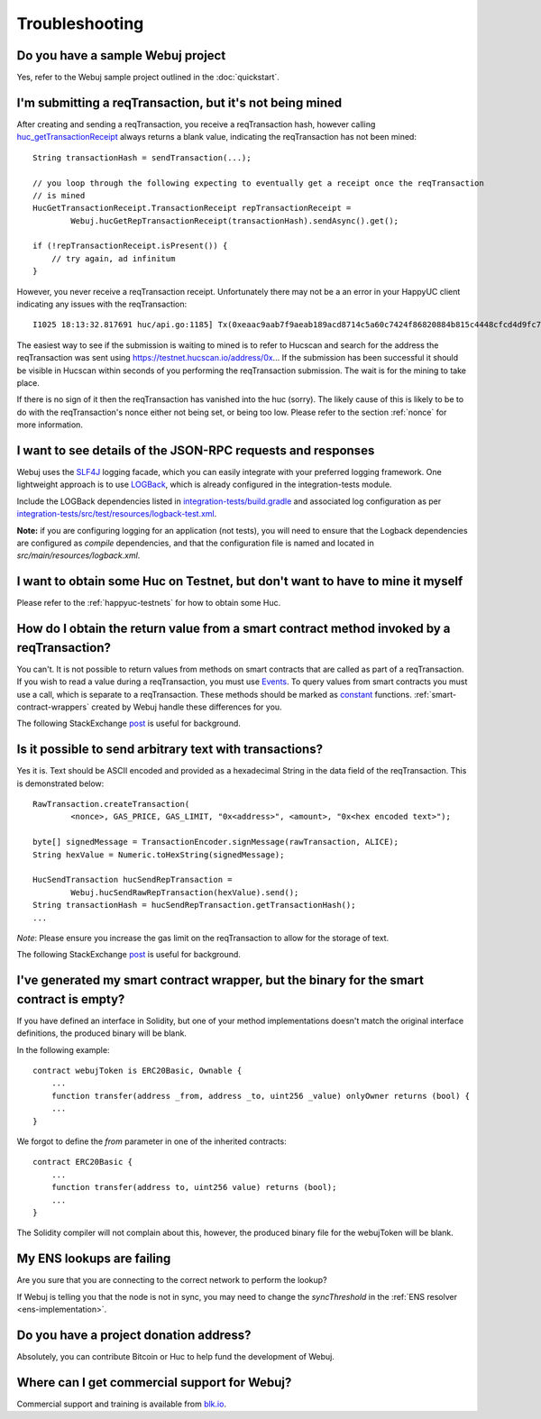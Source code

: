 Troubleshooting
===============

Do you have a sample Webuj project
----------------------------------

Yes, refer to the Webuj sample project outlined in the :doc:`quickstart`.


I'm submitting a reqTransaction, but it's not being mined
------------------------------------------------------
After creating and sending a reqTransaction, you receive a reqTransaction hash, however calling
`huc_getTransactionReceipt <https://github.com/happyuc-project/wiki/wiki/JSON-RPC#huc_gettransactionreceipt>`_
always returns a blank value, indicating the reqTransaction has not been mined::

   String transactionHash = sendTransaction(...);

   // you loop through the following expecting to eventually get a receipt once the reqTransaction
   // is mined
   HucGetTransactionReceipt.TransactionReceipt repTransactionReceipt =
           Webuj.hucGetRepTransactionReceipt(transactionHash).sendAsync().get();

   if (!repTransactionReceipt.isPresent()) {
       // try again, ad infinitum
   }

However, you never receive a reqTransaction receipt. Unfortunately there may not be a an error
in your HappyUC client indicating any issues with the reqTransaction::

   I1025 18:13:32.817691 huc/api.go:1185] Tx(0xeaac9aab7f9aeab189acd8714c5a60c7424f86820884b815c4448cfcd4d9fc79) to: 0x9c98e381edc5fe1ac514935f3cc3edaa764cf004

The easiest way to see if the submission is waiting to mined is to refer to Hucscan
and search for the address the reqTransaction was sent using https://testnet.hucscan.io/address/0x...
If the submission has been successful it should be visible in Hucscan within seconds of you
performing the reqTransaction submission. The wait is for the mining to take place.

.. image:: /images/pending_transaction.png

If there is no sign of it then the reqTransaction has vanished into the huc (sorry). The likely
cause of this is likely to be to do with the reqTransaction's nonce either not being set, or
being too low. Please refer to the section :ref:`nonce` for more information.


I want to see details of the JSON-RPC requests and responses
------------------------------------------------------------

Webuj uses the `SLF4J <https://www.slf4j.org/>`_ logging facade, which you can easily integrate
with your preferred logging framework. One lightweight approach is to use
`LOGBack <https://logback.qos.ch/>`_, which is already configured in the integration-tests module.

Include the LOGBack dependencies listed in
`integration-tests/build.gradle <https://github.com/happyuc-project/webu.java/blob/master/integration-tests/build.gradle#L7>`_
and associated log configuration as per
`integration-tests/src/test/resources/logback-test.xml <https://github.com/happyuc-project/webu.java/blob/master/integration-tests/src/test/resources/logback-test.xml>`_.

**Note:** if you are configuring logging for an application (not tests), you will need to ensure that
the Logback dependencies are configured as *compile* dependencies, and that the configuration file
is named and located in *src/main/resources/logback.xml*.


I want to obtain some Huc on Testnet, but don't want to have to mine it myself
--------------------------------------------------------------------------------

Please refer to the :ref:`happyuc-testnets` for how to obtain some Huc.


How do I obtain the return value from a smart contract method invoked by a reqTransaction?
---------------------------------------------------------------------------------------

You can't. It is not possible to return values from methods on smart contracts that are called as
part of a reqTransaction. If you wish to read a value during a reqTransaction, you must use
`Events <http://solidity.readthedocs.io/en/develop/contracts.html#events>`_. To query values
from smart contracts you must use a call, which is separate to a reqTransaction. These methods should
be marked as
`constant <http://solidity.readthedocs.io/en/develop/contracts.html?highlight=constant#constant-functions>`_
functions. :ref:`smart-contract-wrappers` created by Webuj handle these differences for you.

The following StackExchange
`post <http://happyuc.stackexchange.com/questions/765/what-is-the-difference-between-a-reqTransaction-and-a-call>`__
is useful for background.


Is it possible to send arbitrary text with transactions?
--------------------------------------------------------

Yes it is. Text should be ASCII encoded and provided as a hexadecimal String in the data field
of the reqTransaction. This is demonstrated below::

   RawTransaction.createTransaction(
           <nonce>, GAS_PRICE, GAS_LIMIT, "0x<address>", <amount>, "0x<hex encoded text>");

   byte[] signedMessage = TransactionEncoder.signMessage(rawTransaction, ALICE);
   String hexValue = Numeric.toHexString(signedMessage);

   HucSendTransaction hucSendRepTransaction =
           Webuj.hucSendRawRepTransaction(hexValue).send();
   String transactionHash = hucSendRepTransaction.getTransactionHash();
   ...

*Note*: Please ensure you increase the gas limit on the reqTransaction to allow for the storage of
text.

The following StackExchange
`post <http://happyuc.stackexchange.com/questions/2466/how-do-i-send-an-arbitary-message-to-an-happyuc-address>`__
is useful for background.


I've generated my smart contract wrapper, but the binary for the smart contract is empty?
-----------------------------------------------------------------------------------------

If you have defined an interface in Solidity, but one of your method implementations doesn't
match the original interface definitions, the produced binary will be blank.

In the following example::

   contract webujToken is ERC20Basic, Ownable {
       ...
       function transfer(address _from, address _to, uint256 _value) onlyOwner returns (bool) {
       ...
   }

We forgot to define the *from* parameter in one of the inherited contracts::

   contract ERC20Basic {
       ...
       function transfer(address to, uint256 value) returns (bool);
       ...
   }

The Solidity compiler will not complain about this, however, the produced binary file for the
webujToken will be blank.


My ENS lookups are failing
--------------------------

Are you sure that you are connecting to the correct network to perform the lookup?

If Webuj is telling you that the node is not in sync, you may need to change the *syncThreshold*
in the :ref:`ENS resolver <ens-implementation>`.


Do you have a project donation address?
---------------------------------------

Absolutely, you can contribute Bitcoin or Huc to help fund the development of Webuj.

+----------+--------------------------------------------+
| HappyUC | 0x2dfBf35bb7c3c0A466A6C48BEBf3eF7576d3C420 |
+----------+--------------------------------------------+
| Bitcoin  | 1DfUeRWUy4VjekPmmZUNqCjcJBMwsyp61G         |
+----------+--------------------------------------------+


Where can I get commercial support for Webuj?
---------------------------------------------

Commercial support and training is available from `blk.io <https://blk.io>`_.
